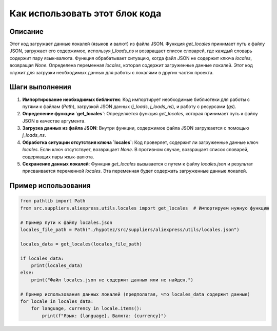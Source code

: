 Как использовать этот блок кода
=========================================================================================

Описание
-------------------------
Этот код загружает данные локалей (языков и валют) из файла JSON.  Функция `get_locales` принимает путь к файлу JSON, загружает его содержимое, используя `j_loads_ns` и возвращает список словарей, где каждый словарь содержит пару язык-валюта.  Функция обрабатывает ситуацию, когда файл JSON не содержит ключа `locales`, возвращая `None`.  Определена переменная `locales`, которая содержит загруженные данные локалей.  Этот код служит для загрузки необходимых данных для работы с локалями в других частях проекта.

Шаги выполнения
-------------------------
1. **Импортирование необходимых библиотек**:  Код импортирует необходимые библиотеки для работы с путями к файлам (`Path`), загрузкой JSON данных (`j_loads`, `j_loads_ns`), и работу с ресурсами (`gs`).


2. **Определение функции `get_locales`**:  Определяется функция `get_locales`, которая принимает путь к файлу JSON в качестве аргумента.


3. **Загрузка данных из файла JSON**: Внутри функции, содержимое файла JSON загружается с помощью `j_loads_ns`.


4. **Обработка ситуации отсутствия ключа `locales`**:  Код проверяет, содержит ли загруженные данные ключ `locales`. Если ключ отсутствует, возвращает `None`. В противном случае, возвращает список словарей, содержащих пары язык-валюта.


5. **Сохранение данных локалей**:  Функция `get_locales` вызывается с путем к файлу `locales.json` и результат присваивается переменной `locales`. Эта переменная будет содержать загруженные данные локалей.


Пример использования
-------------------------
.. code-block:: python

    from pathlib import Path
    from src.suppliers.aliexpress.utils.locales import get_locales  # Импортируем нужную функцию

    # Пример пути к файлу locales.json
    locales_file_path = Path("./hypotez/src/suppliers/aliexpress/utils/locales.json")

    locales_data = get_locales(locales_file_path)

    if locales_data:
        print(locales_data)
    else:
        print("Файл locales.json не содержит данных или не найден.")

    # Пример использования данных локалей (предполагая, что locales_data содержит данные)
    for locale in locales_data:
        for language, currency in locale.items():
            print(f"Язык: {language}, Валюта: {currency}")